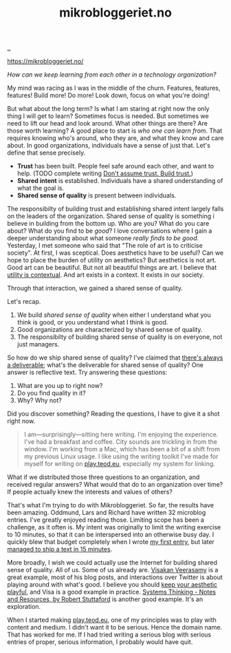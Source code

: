 :PROPERTIES:
:ID: 32703cee-4d48-46f7-b87a-31eb89f46e84
:END:
#+TITLE: mikrobloggeriet.no

[[file:..][..]]

https://mikrobloggeriet.no/

/How can we keep learning from each other in a technology organization?/

My mind was racing as I was in the middle of the churn.
Features, features, features!
Build more!
Do more!
Look down, focus on what you're doing!

But what about the long term?
Is what I am staring at right now the only thing I will get to learn?
Sometimes focus is needed.
But sometimes we need to lift our head and look around.
What other things are there?
Are those worth learning?
A good place to start is /who one can learn from/.
That requires knowing who's around, who they are, and what they know and care about.
In good organizations, individuals have a sense of just that.
Let's define that sense precisely.

- *Trust* has been built.
  People feel safe around each other, and want to help.
  (TODO complete writing [[id:37e07eec-4b5c-498a-875e-b4c4267dbfd2][Don't assume trust. Build trust.]])
- *Shared intent* is established.
  Individuals have a shared understanding of what the goal is.
- *Shared sense of quality* is present between individuals.

The responsibilty of building trust and establishing shared intent largely falls on the leaders of the organization.
Shared sense of quality is something i believe in building from the bottom up.
Who are you?
What do you care about?
What do you find to be /good/?
I love conversations where I gain a deeper understanding about what someone /really finds to be good/.
Yesterday, I met someone who said that "The role of art is to criticise society".
At first, I was sceptical.
Does aesthetics have to be useful?
Can we hope to place the burden of utility on aesthetics?
But aesthetics is not art.
Good art can be beautiful.
But not all beautiful things are art.
I believe that [[id:31478ab4-b7bf-4c87-8dae-8adb66690571][utility is contextual]].
And art exists in a context.
It exists in our society.

Through that interaction, we gained a shared sense of quality.

Let's recap.

1. We build /shared sense of quality/ when either I understand what you think is good, or you understand what I think is good.
2. Good organizations are characterized by shared sense of quality.
3. The responsibilty of building shared sense of quality is on everyone, not just managers.

So how do we ship shared sense of quality?
I've claimed that [[id:9f52d562-4a06-4ea1-a461-2018fca5baf1][there's always a deliverable]]; what's the deliverable for shared sense of quality?
One answer is reflective text.
Try answering these questions:

1. What are you up to right now?
2. Do you find quality in it?
3. Why? Why not?

Did you discover something?
Reading the questions, I have to give it a shot right now.

#+begin_quote
I am—surprisingly—sitting here writing.
I'm enjoying the experience.
I've had a breakfast and coffee.
City sounds are trickling in from the window.
I'm working from a Mac, which has been a bit of a shift from my previous Linux usage.
I like using the writing toolkit I've made for myself for writing on [[id:0c9bef25-85ef-48e8-b4fd-d60160f177ec][play.teod.eu]], especially my system for linking.
#+end_quote

What if we distributed those three questions to an organization, and received regular answers?
What would that do to an organization over time?
If people actually knew the interests and values of others?

That's what I'm trying to do with Mikrobloggeriet.
So far, the results have been amazing.
Oddmund, Lars and Richard have written 32 microblog entries.
I've greatly enjoyed reading those.
Limiting scope has been a challenge, as it often is.
My intent was originally to limit the writing exercise to 10 minutes, so that it can be interspersed into an otherwise busy day.
I quickly blew that budget completely when I wrote [[https://mikrobloggeriet.no/o/olorm-7/][my first entry]], but later [[https://mikrobloggeriet.no/o/olorm-32/][managed to ship a text in 15 minutes]].

More broadly, I wish we could actually use the Internet for building shared sense of quality.
All of us.
Some of us already are.
[[id:5172319f-ed46-4520-a7f2-b68359e69aca][Visakan Veerasamy]] is a great example, most of his blog posts, and interactions over Twitter is about playing around with what's good.
I believe you should [[id:d5f7d7c9-f390-4d07-aa30-51c3307b73ab][keep your aesthetic playful]], and Visa is a good example in practice.
[[id:19f57a28-d65e-4fea-b623-70de022056a2][Systems Thinking - Notes and Resources, by Robert Stuttaford]] is another good example.
It's an exploration.

When I started making [[id:0c9bef25-85ef-48e8-b4fd-d60160f177ec][play.teod.eu]], one of my principles was to play with content and medium.
I didn't want it to be serious.
Hence the domain name.
That has worked for me.
If I had tried writing a serious blog with serious entries of proper, serious information, I probably would have quit.
